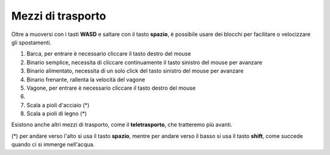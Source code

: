 Mezzi di trasporto
##################

Oltre a muoversi con i tasti **WASD** e saltare con il tasto **spazio**, è possibile usare dei blocchi per facilitare o velocizzare gli spostamenti.

.. image:: https://s3-eu-west-1.amazonaws.com/cdn.bilardi.net/minetest/transports.png
    :alt: transports
    :width: 1200

#. Barca, per entrare è necessario cliccare il tasto destro del mouse
#. Binario semplice, necessita di cliccare continuamente il tasto sinistro del mouse per avanzare
#. Binario alimentato, necessita di un solo click del tasto sinistro del mouse per avanzare
#. Binario frenante, rallenta la velocità del vagone
#. Vagone, per entrare è necessario cliccare il tasto destro del mouse
#. ..
#. Scala a pioli d'acciaio (*)
#. Scala a pioli di legno (*)

Esistono anche altri mezzi di trasporto, come il **teletrasporto**, che tratteremo più avanti.

(*) per andare verso l'alto si usa il tasto **spazio**, mentre per andare verso il basso si usa il tasto **shift**, come succede quando ci si immerge nell'acqua.